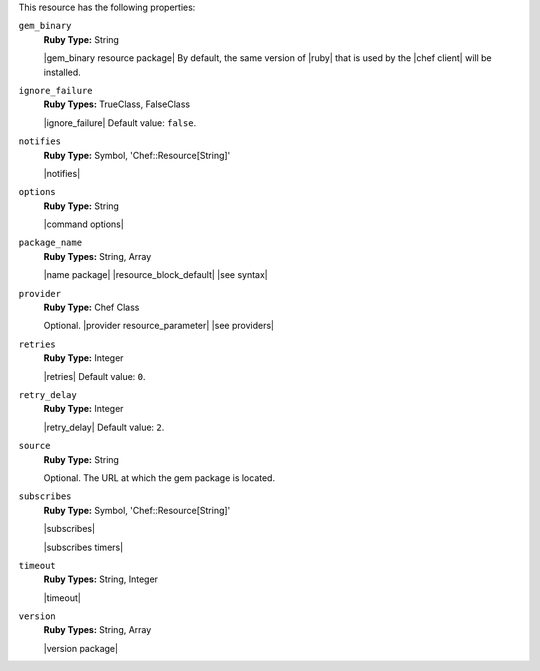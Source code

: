 .. The contents of this file are included in multiple topics.
.. This file should not be changed in a way that hinders its ability to appear in multiple documentation sets.

This resource has the following properties:

``gem_binary``
   **Ruby Type:** String

   |gem_binary resource package| By default, the same version of |ruby| that is used by the |chef client| will be installed.

``ignore_failure``
   **Ruby Types:** TrueClass, FalseClass

   |ignore_failure| Default value: ``false``.

``notifies``
   **Ruby Type:** Symbol, 'Chef::Resource[String]'

   |notifies|

   .. include:: ../../includes_resources_common/includes_resources_common_notifications_syntax_notifies.rst

   .. include:: ../../includes_resources_common/includes_resources_common_notifications_timers.rst

``options``
   **Ruby Type:** String

   |command options|

``package_name``
   **Ruby Types:** String, Array

   |name package| |resource_block_default| |see syntax|

``provider``
   **Ruby Type:** Chef Class

   Optional. |provider resource_parameter| |see providers|

``retries``
   **Ruby Type:** Integer

   |retries| Default value: ``0``.

``retry_delay``
   **Ruby Type:** Integer

   |retry_delay| Default value: ``2``.

``source``
   **Ruby Type:** String

   Optional. The URL at which the gem package is located.

``subscribes``
   **Ruby Type:** Symbol, 'Chef::Resource[String]'

   |subscribes|

   .. include:: ../../includes_resources_common/includes_resources_common_notifications_syntax_subscribes.rst

   |subscribes timers|

``timeout``
   **Ruby Types:** String, Integer

   |timeout|

``version``
   **Ruby Types:** String, Array

   |version package|
